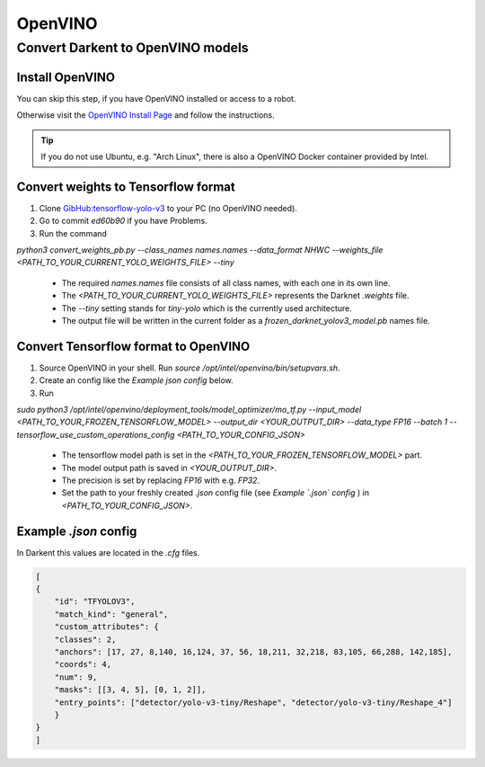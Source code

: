 =========
OpenVINO
=========

Convert Darkent to OpenVINO models
==================================

Install OpenVINO
----------------
You can skip this step, if you have OpenVINO installed or access to a robot.

Otherwise visit the `OpenVINO Install Page <https://docs.openvinotoolkit.org/latest/_docs_install_guides_installing_openvino_linux.html>`_ and follow the instructions.


.. Tip:: If you do not use Ubuntu, e.g. "Arch Linux", there is also a OpenVINO Docker container provided by Intel.

Convert weights to Tensorflow format
------------------------------------
1. Clone `GibHub:tensorflow-yolo-v3 <https://github.com/mystic123/tensorflow-yolo-v3>`_ to your PC (no OpenVINO needed).
2. Go to commit `ed60b90` if you have Problems.
3. Run the command

`python3 convert_weights_pb.py --class_names names.names --data_format NHWC --weights_file <PATH_TO_YOUR_CURRENT_YOLO_WEIGHTS_FILE> --tiny`

   - The required `names.names` file consists of all class names, with each one in its own line.
   - The `<PATH_TO_YOUR_CURRENT_YOLO_WEIGHTS_FILE>` represents the Darknet `.weights` file.
   - The `--tiny` setting stands for `tiny-yolo` which is the currently used architecture.
   - The output file will be written in the current folder as a `frozen_darknet_yolov3_model.pb` names file.

Convert Tensorflow format to OpenVINO
-------------------------------------
1. Source OpenVINO in your shell. Run `source /opt/intel/openvino/bin/setupvars.sh`.
2. Create an config like the `Example json config` below.
3. Run

`sudo python3 /opt/intel/openvino/deployment_tools/model_optimizer/mo_tf.py --input_model <PATH_TO_YOUR_FROZEN_TENSORFLOW_MODEL> --output_dir <YOUR_OUTPUT_DIR> --data_type FP16 --batch 1 --tensorflow_use_custom_operations_config <PATH_TO_YOUR_CONFIG_JSON>`

   - The tensorflow model path is set in the `<PATH_TO_YOUR_FROZEN_TENSORFLOW_MODEL>` part.
   - The model output path is saved in `<YOUR_OUTPUT_DIR>`.
   - The precision is set by replacing `FP16` with e.g. `FP32`.
   - Set the path to your freshly created `.json` config file (see *Example `.json` config* ) in `<PATH_TO_YOUR_CONFIG_JSON>`.

Example `.json` config
----------------------

In Darkent this values are located in the `.cfg` files.

.. code-block:: json

    [
    {
        "id": "TFYOLOV3",
        "match_kind": "general",
        "custom_attributes": {
        "classes": 2,
        "anchors": [17, 27, 8,140, 16,124, 37, 56, 18,211, 32,218, 83,105, 66,288, 142,185],
        "coords": 4,
        "num": 9,
        "masks": [[3, 4, 5], [0, 1, 2]],
        "entry_points": ["detector/yolo-v3-tiny/Reshape", "detector/yolo-v3-tiny/Reshape_4"]
        }
    }
    ]



